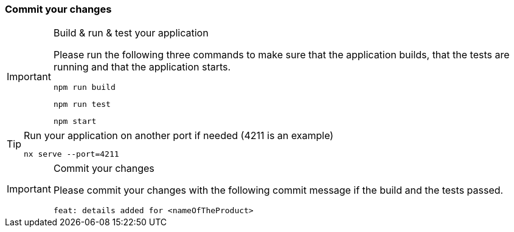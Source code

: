 === Commit your changes

[IMPORTANT] 
.Build & run & test your application
==== 
Please run the following three commands to make sure that the application builds, that the tests are running and that the application starts.
----
npm run build
----
----
npm run test
---- 
----
npm start
---- 
====

[TIP] 
.Run your application on another port if needed (4211 is an example) 
==== 
----
nx serve --port=4211
---- 
====

[IMPORTANT] 
.Commit your changes
==== 
Please commit your changes with the following commit message if the build and the tests passed.

----
feat: details added for <nameOfTheProduct>
----

==== 